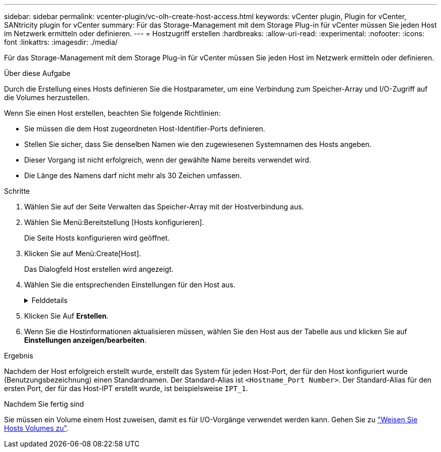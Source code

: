 ---
sidebar: sidebar 
permalink: vcenter-plugin/vc-olh-create-host-access.html 
keywords: vCenter plugin, Plugin for vCenter, SANtricity plugin for vCenter 
summary: Für das Storage-Management mit dem Storage Plug-in für vCenter müssen Sie jeden Host im Netzwerk ermitteln oder definieren. 
---
= Hostzugriff erstellen
:hardbreaks:
:allow-uri-read: 
:experimental: 
:nofooter: 
:icons: font
:linkattrs: 
:imagesdir: ./media/


[role="lead"]
Für das Storage-Management mit dem Storage Plug-in für vCenter müssen Sie jeden Host im Netzwerk ermitteln oder definieren.

.Über diese Aufgabe
Durch die Erstellung eines Hosts definieren Sie die Hostparameter, um eine Verbindung zum Speicher-Array und I/O-Zugriff auf die Volumes herzustellen.

Wenn Sie einen Host erstellen, beachten Sie folgende Richtlinien:

* Sie müssen die dem Host zugeordneten Host-Identifier-Ports definieren.
* Stellen Sie sicher, dass Sie denselben Namen wie den zugewiesenen Systemnamen des Hosts angeben.
* Dieser Vorgang ist nicht erfolgreich, wenn der gewählte Name bereits verwendet wird.
* Die Länge des Namens darf nicht mehr als 30 Zeichen umfassen.


.Schritte
. Wählen Sie auf der Seite Verwalten das Speicher-Array mit der Hostverbindung aus.
. Wählen Sie Menü:Bereitstellung [Hosts konfigurieren].
+
Die Seite Hosts konfigurieren wird geöffnet.

. Klicken Sie auf Menü:Create[Host].
+
Das Dialogfeld Host erstellen wird angezeigt.

. Wählen Sie die entsprechenden Einstellungen für den Host aus.
+
.Felddetails
[%collapsible]
====
[cols="25h,~"]
|===
| Einstellung | Beschreibung 


 a| 
Name
 a| 
Geben Sie einen Namen für den neuen Host ein.



 a| 
Host-Betriebssystem-Typ
 a| 
Wählen Sie aus der Dropdown-Liste das auf dem neuen Host ausgeführte Betriebssystem aus.



 a| 
Host-Schnittstellentyp
 a| 
(Optional) Wenn auf Ihrem Speicherarray mehr als eine Host-Schnittstelle unterstützt wird, wählen Sie den Host-Schnittstellentyp aus, den Sie verwenden möchten.



 a| 
Host-Ports
 a| 
Führen Sie einen der folgenden Schritte aus:

** *I/O-Schnittstelle auswählen* -- generell sollten sich die Host-Ports angemeldet haben und über die Dropdown-Liste verfügbar sein. Sie können die Host-Port-IDs aus der Liste auswählen.
** *Manuelles Hinzufügen* -- Wenn eine Host-Port-ID nicht in der Liste angezeigt wird, bedeutet dies, dass der Host-Port nicht angemeldet ist. Mithilfe eines HBA-Dienstprogramms oder des iSCSI-Initiator-Dienstprogramms können die Host-Port-IDs ermittelt und mit dem Host verknüpft werden. Sie können die Host-Port-IDs manuell eingeben oder sie aus dem Dienstprogramm (nacheinander) in das Feld Host-Ports kopieren/einfügen. Sie müssen eine Host-Port-ID gleichzeitig auswählen, um sie dem Host zuzuordnen. Sie können jedoch weiterhin so viele Kennungen auswählen, die dem Host zugeordnet sind. Jede Kennung wird im Feld Host-Ports angezeigt. Bei Bedarf können Sie auch einen Bezeichner entfernen, indem Sie neben ihm die *X*-Option auswählen.




 a| 
Legen Sie den CHAP-Initiatorschlüssel fest
 a| 
(Optional) Wenn Sie einen Host-Port mit einem iSCSI-IQN ausgewählt oder manuell eingegeben haben und wenn Sie einen Host benötigen möchten, der versucht, auf das Speicher-Array zuzugreifen, um sich mit dem Challenge Handshake Authentication Protocol (CHAP) zu authentifizieren, aktivieren Sie das Kontrollkästchen „CHAP Initiator Secret festlegen“. Gehen Sie für jeden ausgewählten oder manuell eingegebenen iSCSI-Host-Port wie folgt vor:

** Geben Sie denselben CHAP-Schlüssel ein, der auf jedem iSCSI-Hostinitiator für die CHAP-Authentifizierung festgelegt wurde. Wenn Sie die gegenseitige CHAP-Authentifizierung verwenden (zwei-Wege-Authentifizierung, die es einem Host ermöglicht, sich am Speicher-Array zu validieren, und damit sich ein Speicher-Array am Host validieren kann), müssen Sie auch den CHAP-Schlüssel für das Speicher-Array bei der Ersteinrichtung oder durch Ändern von Einstellungen festlegen.
** Wenn Sie keine Host-Authentifizierung benötigen, lassen Sie das Feld leer. Derzeit wird nur CHAP verwendet.


|===
====
. Klicken Sie Auf *Erstellen*.
. Wenn Sie die Hostinformationen aktualisieren müssen, wählen Sie den Host aus der Tabelle aus und klicken Sie auf *Einstellungen anzeigen/bearbeiten*.


.Ergebnis
Nachdem der Host erfolgreich erstellt wurde, erstellt das System für jeden Host-Port, der für den Host konfiguriert wurde (Benutzungsbezeichnung) einen Standardnamen. Der Standard-Alias ist `<Hostname_Port Number>`. Der Standard-Alias für den ersten Port, der für das Host-IPT erstellt wurde, ist beispielsweise `IPT_1`.

.Nachdem Sie fertig sind
Sie müssen ein Volume einem Host zuweisen, damit es für I/O-Vorgänge verwendet werden kann. Gehen Sie zu link:vc-olh-assign-volumes-to-hosts.html["Weisen Sie Hosts Volumes zu"].
